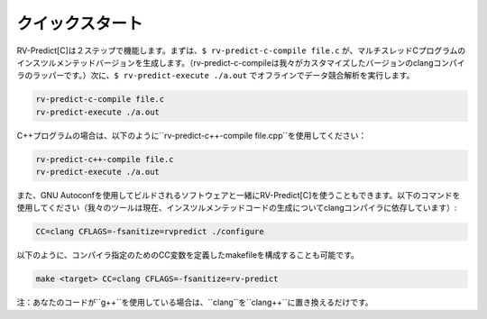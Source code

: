 .. Quickstart
クイックスタート
==========

.. RV-Predict[C] works in two steps.
    First, ``$ rv-predict-c-compile file.c`` creates an instrumented version of a 
    multithreaded C program (rv-predict-c-compile is just a wrapper for our customized 
    version of clang compiler). 
    Second, ``$ rv-predict-execute ./a.out`` performs and offline data race analysis. 

RV-Predict[C]は２ステップで機能します。まずは、``$ rv-predict-c-compile file.c`` が、マルチスレッドCプログラムのインスツルメンテッドバージョンを生成します。（rv-predict-c-compileは我々がカスタマイズしたバージョンのclangコンパイラのラッパーです。）次に、``$ rv-predict-execute ./a.out`` でオフラインでデータ競合解析を実行します。

.. code-block:: none

    rv-predict-c-compile file.c
    rv-predict-execute ./a.out

.. For c++ programs, just use ``rv-predict-c++-compile file.cpp`` as shown below:
C++プログラムの場合は、以下のように``rv-predict-c++-compile file.cpp``を使用してください：

.. code-block:: none

    rv-predict-c++-compile file.c
    rv-predict-execute ./a.out


.. You can also use RV-Predict[C] with a piece of software built using Gnu Autoconf, use the
    following command (our tool currently relies on clang compiler for the generation of the instrumented code):
また、GNU Autoconfを使用してビルドされるソフトウェアと一緒にRV-Predict[C]を使うこともできます。以下のコマンドを使用してください（我々のツールは現在、インスツルメンテッドコードの生成についてclangコンパイラに依存しています）:

.. code-block:: none

    CC=clang CFLAGS=-fsanitize=rvpredict ./configure

.. You can also configure a makefile which has specified a CC variable for
    specifying the compiler with
以下のように、コンパイラ指定のためのCC変数を定義したmakefileを構成することも可能です。

.. code-block:: none

    make <target> CC=clang CFLAGS=-fsanitize=rv-predict

.. Note: if your code uses ``g++`` just replace ``clang`` with ``clang++``.
注：あなたのコードが``g++``を使用している場合は、``clang``を``clang++``に置き換えるだけです。
